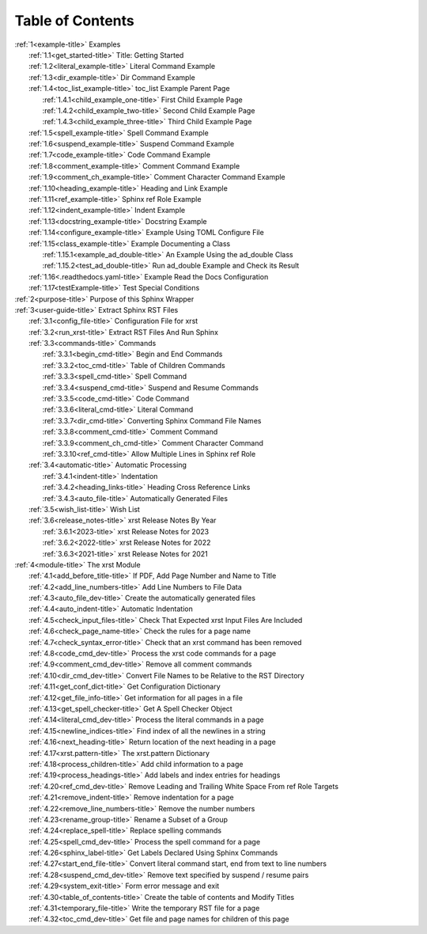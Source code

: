 .. _xrst_table_of_contents-title:

Table of Contents
*****************
| :ref:`1<example-title>` Examples
|    :ref:`1.1<get_started-title>` Title: Getting Started
|    :ref:`1.2<literal_example-title>` Literal Command Example
|    :ref:`1.3<dir_example-title>` Dir Command Example
|    :ref:`1.4<toc_list_example-title>` toc_list Example Parent Page
|       :ref:`1.4.1<child_example_one-title>` First Child Example Page
|       :ref:`1.4.2<child_example_two-title>` Second Child Example Page
|       :ref:`1.4.3<child_example_three-title>` Third Child Example Page
|    :ref:`1.5<spell_example-title>` Spell Command Example
|    :ref:`1.6<suspend_example-title>` Suspend Command Example
|    :ref:`1.7<code_example-title>` Code Command Example
|    :ref:`1.8<comment_example-title>` Comment Command Example
|    :ref:`1.9<comment_ch_example-title>` Comment Character Command Example
|    :ref:`1.10<heading_example-title>` Heading and Link Example
|    :ref:`1.11<ref_example-title>` Sphinx ref Role Example
|    :ref:`1.12<indent_example-title>` Indent Example
|    :ref:`1.13<docstring_example-title>` Docstring Example
|    :ref:`1.14<configure_example-title>` Example Using TOML Configure File
|    :ref:`1.15<class_example-title>` Example Documenting a Class
|       :ref:`1.15.1<example_ad_double-title>` An Example Using the ad_double Class
|       :ref:`1.15.2<test_ad_double-title>` Run ad_double Example and Check its Result
|    :ref:`1.16<.readthedocs.yaml-title>` Example Read the Docs Configuration
|    :ref:`1.17<testExample-title>` Test Special Conditions
| :ref:`2<purpose-title>` Purpose of this Sphinx Wrapper
| :ref:`3<user-guide-title>` Extract Sphinx RST Files
|    :ref:`3.1<config_file-title>` Configuration File for xrst
|    :ref:`3.2<run_xrst-title>` Extract RST Files And Run Sphinx
|    :ref:`3.3<commands-title>` Commands
|       :ref:`3.3.1<begin_cmd-title>` Begin and End Commands
|       :ref:`3.3.2<toc_cmd-title>` Table of Children Commands
|       :ref:`3.3.3<spell_cmd-title>` Spell Command
|       :ref:`3.3.4<suspend_cmd-title>` Suspend and Resume Commands
|       :ref:`3.3.5<code_cmd-title>` Code Command
|       :ref:`3.3.6<literal_cmd-title>` Literal Command
|       :ref:`3.3.7<dir_cmd-title>` Converting Sphinx Command File Names
|       :ref:`3.3.8<comment_cmd-title>` Comment Command
|       :ref:`3.3.9<comment_ch_cmd-title>` Comment Character Command
|       :ref:`3.3.10<ref_cmd-title>` Allow Multiple Lines in Sphinx ref Role
|    :ref:`3.4<automatic-title>` Automatic Processing
|       :ref:`3.4.1<indent-title>` Indentation
|       :ref:`3.4.2<heading_links-title>` Heading Cross Reference Links
|       :ref:`3.4.3<auto_file-title>` Automatically Generated Files
|    :ref:`3.5<wish_list-title>` Wish List
|    :ref:`3.6<release_notes-title>` xrst Release Notes By Year
|       :ref:`3.6.1<2023-title>` xrst Release Notes for 2023
|       :ref:`3.6.2<2022-title>` xrst Release Notes for 2022
|       :ref:`3.6.3<2021-title>` xrst Release Notes for 2021
| :ref:`4<module-title>` The xrst Module
|    :ref:`4.1<add_before_title-title>` If PDF, Add Page Number and Name to Title
|    :ref:`4.2<add_line_numbers-title>` Add Line Numbers to File Data
|    :ref:`4.3<auto_file_dev-title>` Create the automatically generated files
|    :ref:`4.4<auto_indent-title>` Automatic Indentation
|    :ref:`4.5<check_input_files-title>` Check That Expected xrst Input Files Are Included
|    :ref:`4.6<check_page_name-title>` Check the rules for a page name
|    :ref:`4.7<check_syntax_error-title>` Check that an xrst command has been removed
|    :ref:`4.8<code_cmd_dev-title>` Process the xrst code commands for a page
|    :ref:`4.9<comment_cmd_dev-title>` Remove all comment commands
|    :ref:`4.10<dir_cmd_dev-title>` Convert File Names to be Relative to the RST Directory
|    :ref:`4.11<get_conf_dict-title>` Get Configuration Dictionary
|    :ref:`4.12<get_file_info-title>` Get information for all pages in a file
|    :ref:`4.13<get_spell_checker-title>` Get A Spell Checker Object
|    :ref:`4.14<literal_cmd_dev-title>` Process the literal commands in a page
|    :ref:`4.15<newline_indices-title>` Find index of all the newlines in a string
|    :ref:`4.16<next_heading-title>` Return location of the next heading in a page
|    :ref:`4.17<xrst.pattern-title>` The xrst.pattern Dictionary
|    :ref:`4.18<process_children-title>` Add child information to a page
|    :ref:`4.19<process_headings-title>` Add labels and index entries for headings
|    :ref:`4.20<ref_cmd_dev-title>` Remove Leading and Trailing White Space From ref Role Targets
|    :ref:`4.21<remove_indent-title>` Remove indentation for a page
|    :ref:`4.22<remove_line_numbers-title>` Remove the number numbers
|    :ref:`4.23<rename_group-title>` Rename a Subset of a Group
|    :ref:`4.24<replace_spell-title>` Replace spelling commands
|    :ref:`4.25<spell_cmd_dev-title>` Process the spell command for a page
|    :ref:`4.26<sphinx_label-title>` Get Labels Declared Using Sphinx Commands
|    :ref:`4.27<start_end_file-title>` Convert literal command start, end from text to line numbers
|    :ref:`4.28<suspend_cmd_dev-title>` Remove text specified by suspend / resume pairs
|    :ref:`4.29<system_exit-title>` Form error message and exit
|    :ref:`4.30<table_of_contents-title>` Create the table of contents and Modify Titles
|    :ref:`4.31<temporary_file-title>` Write the temporary RST file for a page
|    :ref:`4.32<toc_cmd_dev-title>` Get file and page names for children of this page
